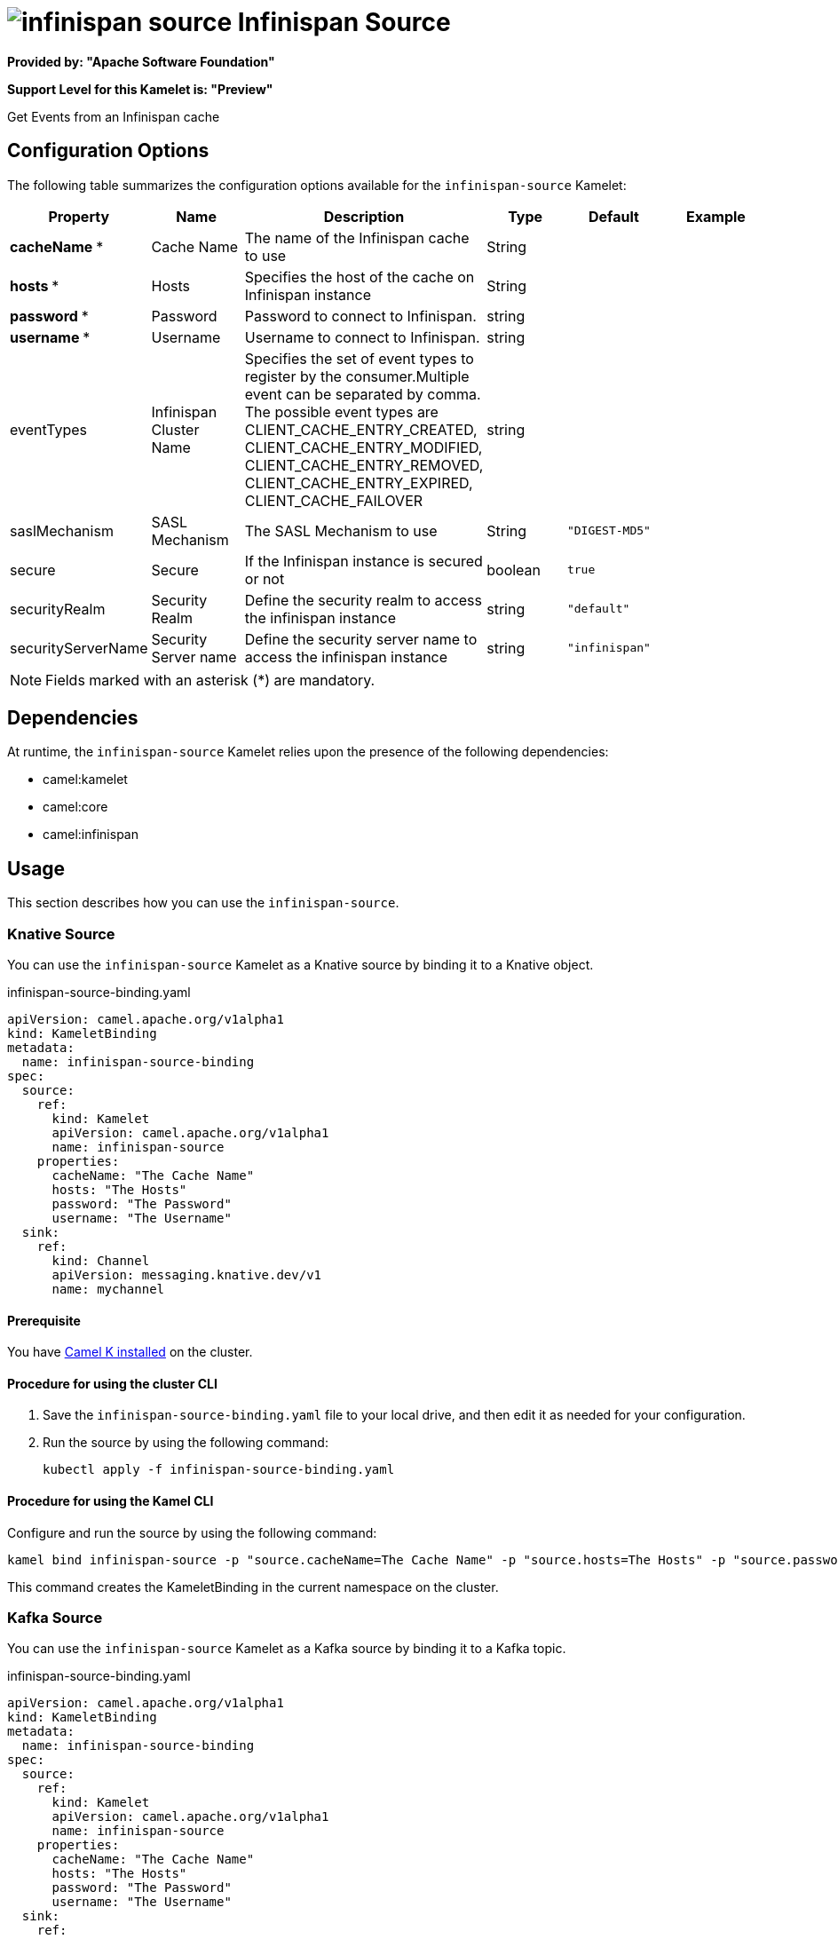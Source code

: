// THIS FILE IS AUTOMATICALLY GENERATED: DO NOT EDIT

= image:kamelets/infinispan-source.svg[] Infinispan Source

*Provided by: "Apache Software Foundation"*

*Support Level for this Kamelet is: "Preview"*

Get Events from an Infinispan cache

== Configuration Options

The following table summarizes the configuration options available for the `infinispan-source` Kamelet:
[width="100%",cols="2,^2,3,^2,^2,^3",options="header"]
|===
| Property| Name| Description| Type| Default| Example
| *cacheName {empty}* *| Cache Name| The name of the Infinispan cache to use| String| | 
| *hosts {empty}* *| Hosts| Specifies the host of the cache on Infinispan instance| String| | 
| *password {empty}* *| Password| Password to connect to Infinispan.| string| | 
| *username {empty}* *| Username| Username to connect to Infinispan.| string| | 
| eventTypes| Infinispan Cluster Name| Specifies the set of event types to register by the consumer.Multiple event can be separated by comma. The possible event types are CLIENT_CACHE_ENTRY_CREATED, CLIENT_CACHE_ENTRY_MODIFIED, CLIENT_CACHE_ENTRY_REMOVED, CLIENT_CACHE_ENTRY_EXPIRED, CLIENT_CACHE_FAILOVER| string| | 
| saslMechanism| SASL Mechanism| The SASL Mechanism to use| String| `"DIGEST-MD5"`| 
| secure| Secure| If the Infinispan instance is secured or not| boolean| `true`| 
| securityRealm| Security Realm| Define the security realm to access the infinispan instance| string| `"default"`| 
| securityServerName| Security Server name| Define the security server name to access the infinispan instance| string| `"infinispan"`| 
|===

NOTE: Fields marked with an asterisk ({empty}*) are mandatory.


== Dependencies

At runtime, the `infinispan-source` Kamelet relies upon the presence of the following dependencies:

- camel:kamelet
- camel:core
- camel:infinispan 

== Usage

This section describes how you can use the `infinispan-source`.

=== Knative Source

You can use the `infinispan-source` Kamelet as a Knative source by binding it to a Knative object.

.infinispan-source-binding.yaml
[source,yaml]
----
apiVersion: camel.apache.org/v1alpha1
kind: KameletBinding
metadata:
  name: infinispan-source-binding
spec:
  source:
    ref:
      kind: Kamelet
      apiVersion: camel.apache.org/v1alpha1
      name: infinispan-source
    properties:
      cacheName: "The Cache Name"
      hosts: "The Hosts"
      password: "The Password"
      username: "The Username"
  sink:
    ref:
      kind: Channel
      apiVersion: messaging.knative.dev/v1
      name: mychannel
  
----

==== *Prerequisite*

You have xref:{camel-k-version}@camel-k::installation/installation.adoc[Camel K installed] on the cluster.

==== *Procedure for using the cluster CLI*

. Save the `infinispan-source-binding.yaml` file to your local drive, and then edit it as needed for your configuration.

. Run the source by using the following command:
+
[source,shell]
----
kubectl apply -f infinispan-source-binding.yaml
----

==== *Procedure for using the Kamel CLI*

Configure and run the source by using the following command:

[source,shell]
----
kamel bind infinispan-source -p "source.cacheName=The Cache Name" -p "source.hosts=The Hosts" -p "source.password=The Password" -p "source.username=The Username" channel:mychannel
----

This command creates the KameletBinding in the current namespace on the cluster.

=== Kafka Source

You can use the `infinispan-source` Kamelet as a Kafka source by binding it to a Kafka topic.

.infinispan-source-binding.yaml
[source,yaml]
----
apiVersion: camel.apache.org/v1alpha1
kind: KameletBinding
metadata:
  name: infinispan-source-binding
spec:
  source:
    ref:
      kind: Kamelet
      apiVersion: camel.apache.org/v1alpha1
      name: infinispan-source
    properties:
      cacheName: "The Cache Name"
      hosts: "The Hosts"
      password: "The Password"
      username: "The Username"
  sink:
    ref:
      kind: KafkaTopic
      apiVersion: kafka.strimzi.io/v1beta1
      name: my-topic
  
----

==== *Prerequisites*

* You've installed https://strimzi.io/[Strimzi].
* You've created a topic named `my-topic` in the current namespace.
* You have xref:{camel-k-version}@camel-k::installation/installation.adoc[Camel K installed] on the cluster.

==== *Procedure for using the cluster CLI*

. Save the `infinispan-source-binding.yaml` file to your local drive, and then edit it as needed for your configuration.

. Run the source by using the following command:
+
[source,shell]
----
kubectl apply -f infinispan-source-binding.yaml
----

==== *Procedure for using the Kamel CLI*

Configure and run the source by using the following command:

[source,shell]
----
kamel bind infinispan-source -p "source.cacheName=The Cache Name" -p "source.hosts=The Hosts" -p "source.password=The Password" -p "source.username=The Username" kafka.strimzi.io/v1beta1:KafkaTopic:my-topic
----

This command creates the KameletBinding in the current namespace on the cluster.

== Kamelet source file

https://github.com/apache/camel-kamelets/blob/main/infinispan-source.kamelet.yaml

// THIS FILE IS AUTOMATICALLY GENERATED: DO NOT EDIT

